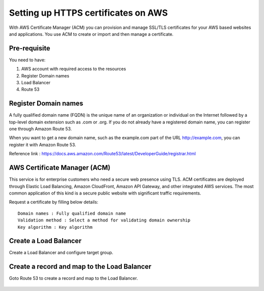 Setting up HTTPS certificates on AWS
================================

With AWS Certificate Manager (ACM) you can provision and manage SSL/TLS certificates for your AWS based websites and applications. You use ACM to create or import and then manage a certificate.

Pre-requisite
--------

You need to have:

1. AWS account with required access to the resources
2. Register Domain names
3. Load Balancer
4. Route 53

Register Domain names
------------------

A fully qualified domain name (FQDN) is the unique name of an organization or individual on the Internet followed by a top-level domain extension such as .com or .org. If you do not already have a registered domain name, you can register one through Amazon Route 53.

When you want to get a new domain name, such as the example.com part of the URL http://example.com, you can register it with Amazon Route 53.

Reference link : https://docs.aws.amazon.com/Route53/latest/DeveloperGuide/registrar.html


AWS Certificate Manager (ACM)
----------------

This service is for enterprise customers who need a secure web presence using TLS. ACM certificates are deployed through Elastic Load Balancing, Amazon CloudFront, Amazon API Gateway, and other integrated AWS services. The most common application of this kind is a secure public website with significant traffic requirements.

Request a certificate by filling below details::


    Domain names : Fully qualified domain name
    Validation method : Select a method for validating domain ownership
    Key algorithm : Key algorithm

.. figure:: ../../_assets/aws/aws-certificate/request_certificate.PNG
   :alt: aws
   :width: 60%
   
.. figure:: ../../_assets/aws/aws-certificate/request_details_1.PNG
   :alt: aws
   :width: 60%  
   
.. figure:: ../../_assets/aws/aws-certificate/request_details_2.PNG
   :alt: aws
   :width: 60%   
   
.. figure:: ../../_assets/aws/aws-certificate/request_details_3.PNG
   :alt: aws
   :width: 60%      

Create a Load Balancer
------

Create a Load Balancer and configure target group.

.. figure:: ../../_assets/aws/aws-certificate/load_blanacer.PNG
   :alt: aws
   :width: 60%

.. figure:: ../../_assets/aws/aws-certificate/load_app.PNG
   :alt: aws
   :width: 60%
   
.. figure:: ../../_assets/aws/aws-certificate/load_confugurations.PNG
   :alt: aws
   :width: 60%  
   
.. figure:: ../../_assets/aws/aws-certificate/load_configuration_1.PNG
   :alt: aws
   :width: 60%    
   
.. figure:: ../../_assets/aws/aws-certificate/load_target.PNG
   :alt: aws
   :width: 60%   
   
.. figure:: ../../_assets/aws/aws-certificate/load_target_configure.PNG
   :alt: aws
   :width: 60%  
   
.. figure:: ../../_assets/aws/aws-certificate/load_target_instance.PNG
   :alt: aws
   :width: 60%     

Create a record and map to the Load Balancer
-----------------------------------
 
Goto Route 53 to create a record and map to the Load Balancer.

.. figure:: ../../_assets/aws/aws-certificate/load_record.PNG
   :alt: aws
   :width: 60% 
   
.. figure:: ../../_assets/aws/aws-certificate/load_record1.PNG
   :alt: aws
   :width: 60%    
   
  
